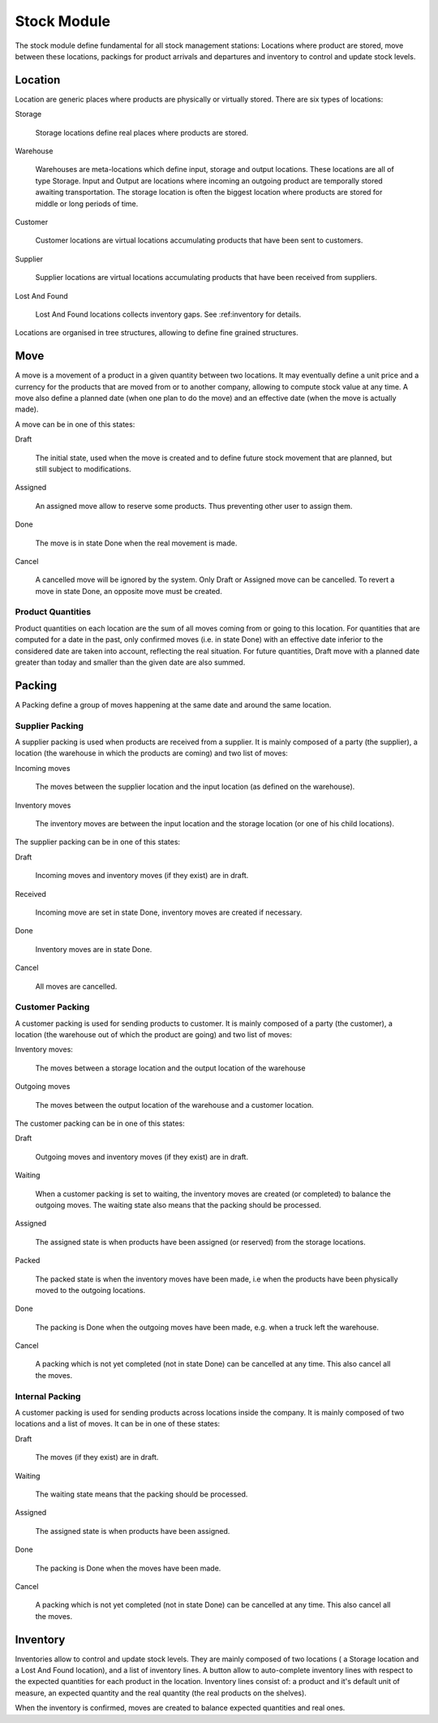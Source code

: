 Stock Module
############

The stock module define fundamental for all stock management
stations: Locations where product are stored, move between these
locations, packings for product arrivals and departures and inventory to
control and update stock levels.

Location
********

Location are generic places where products are physically or virtually
stored. There are six types of locations:

Storage

  Storage locations define real places where products are stored.


Warehouse

  Warehouses are meta-locations which define input, storage and output
  locations. These locations are all of type Storage. Input and Output
  are locations where incoming an outgoing product are temporally
  stored awaiting transportation. The storage location is often the
  biggest location where products are stored for middle or long
  periods of time.

Customer

  Customer locations are virtual locations accumulating products that
  have been sent to customers.

Supplier

  Supplier locations are virtual locations accumulating products that have
  been received from suppliers.

Lost And Found

  Lost And Found locations collects inventory gaps. See
  :ref:inventory for details.

Locations are organised in tree structures, allowing to define
fine grained structures.


Move
****

A move is a movement of a product in a given quantity between two
locations. It may eventually define a unit price and a currency for
the products that are moved from or to another company, allowing to
compute stock value at any time. A move also define a planned date
(when one plan to do the move) and an effective date (when the move is
actually made).

A move can be in one of this states:

Draft

  The initial state, used when the move is created and to define
  future stock movement that are planned, but still subject to
  modifications.

Assigned

  An assigned move allow to reserve some products. Thus preventing
  other user to assign them.

Done

  The move is in state Done when the real movement is made.

Cancel

  A cancelled move will be ignored by the system. Only Draft or
  Assigned move can be cancelled. To revert a move in state Done, an
  opposite move must be created.


Product Quantities
++++++++++++++++++

Product quantities on each location are the sum of all moves coming
from or going to this location.  For quantities that are computed for
a date in the past, only confirmed moves (i.e. in state Done) with an
effective date inferior to the considered date are taken into account,
reflecting the real situation. For future quantities, Draft move with
a planned date greater than today and smaller than the given date are
also summed.


Packing
*******

A Packing define a group of moves happening at the same date and
around the same location.


Supplier Packing
++++++++++++++++

A supplier packing is used when products are received from a
supplier. It is mainly composed of a party (the supplier), a location
(the warehouse in which the products are coming) and two list of moves:

Incoming moves

  The moves between the supplier location and the input location
  (as defined on the warehouse).

Inventory moves

  The inventory moves are between the input location and the storage
  location (or one of his child locations).


The supplier packing can be in one of this states:

Draft

  Incoming moves and inventory moves (if they exist) are in draft.

Received

  Incoming move are set in state Done, inventory moves are created if
  necessary.

Done

  Inventory moves are in state Done.

Cancel

  All moves are cancelled.


Customer Packing
++++++++++++++++

A customer packing is used for sending products to customer. It is
mainly composed of a party (the customer), a location (the warehouse
out of which the product are going) and two list of moves:

Inventory moves:

  The moves between a storage location and the output location of the
  warehouse

Outgoing moves

  The moves between the output location of the warehouse and a
  customer location.


The customer packing can be in one of this states:

Draft

  Outgoing moves and inventory moves (if they exist) are in draft.

Waiting

  When a customer packing is set to waiting, the inventory moves are
  created (or completed) to balance the outgoing moves. The waiting
  state also means that the packing should be processed.

Assigned

  The assigned state is when products have been assigned (or reserved)
  from the storage locations.

Packed

  The packed state is when the inventory moves have been made, i.e
  when the products have been physically moved to the outgoing
  locations.

Done

  The packing is Done when the outgoing moves have been made,
  e.g. when a truck left the warehouse.

Cancel

  A packing which is not yet completed (not in state Done) can be
  cancelled at any time. This also cancel all the moves.


Internal Packing
++++++++++++++++

A customer packing is used for sending products across locations
inside the company. It is mainly composed of two locations and a list
of moves. It can be in one of these states:


Draft

  The moves (if they exist) are in draft.

Waiting

  The waiting state means that the packing should be processed.

Assigned

  The assigned state is when products have been assigned.

Done

  The packing is Done when the moves have been made.

Cancel

  A packing which is not yet completed (not in state Done) can be
  cancelled at any time. This also cancel all the moves.



Inventory
*********

Inventories allow to control and update stock levels. They are mainly
composed of two locations ( a Storage location and a Lost And Found
location), and a list of inventory lines. A button allow to
auto-complete inventory lines with respect to the expected quantities
for each product in the location. Inventory lines consist of: a
product and it's default unit of measure, an expected quantity and the
real quantity (the real products on the shelves).

When the inventory is confirmed, moves are created to balance expected
quantities and real ones.

